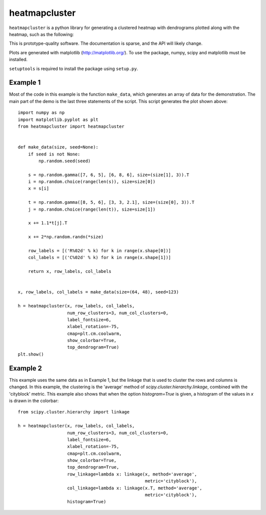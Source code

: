 heatmapcluster
==============

``heatmapcluster`` is a python library for generating a clustered heatmap
with dendrograms plotted along with the heatmap, such as the following:

.. image:: https://raw.githubusercontent.com/WarrenWeckesser/heatmapcluster/master/demo/heatmapcluster_example1.png
   :alt: Example 1 plot
   :align: center
   :scale: 50 %

This is prototype-quality software.  The documentation is sparse, and the API
will likely change.

Plots are generated with matplotlib (http://matplotlib.org/).
To use the package, numpy, scipy and matplotlib must be installed.

``setuptools`` is required to install the package using ``setup.py``.

Example 1
---------

Most of the code in this example is the function ``make_data``, which generates
an array of data for the demonstration.  The main part of the demo is the last
three statements of the script.  This script generates the plot shown above::

    import numpy as np
    import matplotlib.pyplot as plt
    from heatmapcluster import heatmapcluster


    def make_data(size, seed=None):
        if seed is not None:
            np.random.seed(seed)

        s = np.random.gamma([7, 6, 5], [6, 8, 6], size=(size[1], 3)).T
        i = np.random.choice(range(len(s)), size=size[0])
        x = s[i]

        t = np.random.gamma([8, 5, 6], [3, 3, 2.1], size=(size[0], 3)).T
        j = np.random.choice(range(len(t)), size=size[1])

        x += 1.1*t[j].T

        x += 2*np.random.randn(*size)

        row_labels = [('R%02d' % k) for k in range(x.shape[0])]
        col_labels = [('C%02d' % k) for k in range(x.shape[1])]

        return x, row_labels, col_labels


    x, row_labels, col_labels = make_data(size=(64, 48), seed=123)

    h = heatmapcluster(x, row_labels, col_labels,
                       num_row_clusters=3, num_col_clusters=0,
                       label_fontsize=6,
                       xlabel_rotation=-75,
                       cmap=plt.cm.coolwarm,
                       show_colorbar=True,
                       top_dendrogram=True)
    plt.show()


Example 2
---------

This example uses the same data as in Example 1, but the linkage that is used
to cluster the rows and columns is changed.  In this example, the clustering
is the 'average' method of `scipy.cluster.hierarchy.linkage`, combined with
the 'cityblock' metric.  This example also shows that when the option
`histogram=True` is given, a histogram of the values in `x` is drawn in the
colorbar::

    from scipy.cluster.hierarchy import linkage

    h = heatmapcluster(x, row_labels, col_labels,
                       num_row_clusters=3, num_col_clusters=0,
                       label_fontsize=6,
                       xlabel_rotation=-75,
                       cmap=plt.cm.coolwarm,
                       show_colorbar=True,
                       top_dendrogram=True,
                       row_linkage=lambda x: linkage(x, method='average',
                                                     metric='cityblock'),
                       col_linkage=lambda x: linkage(x.T, method='average',
                                                     metric='cityblock'),
                       histogram=True)

.. image:: https://raw.githubusercontent.com/WarrenWeckesser/heatmapcluster/master/demo/heatmapcluster_example2.png
   :alt: Example 2 plot
   :align: center
   :scale: 50 %
